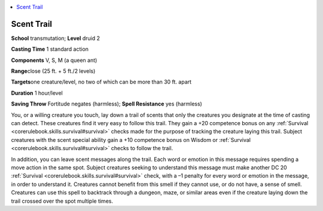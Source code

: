 
.. _`advancedplayersguide.spells.scenttrail`:

.. contents:: \ 

.. _`advancedplayersguide.spells.scenttrail#scent_trail`:

Scent Trail
============

\ **School**\  transmutation; \ **Level**\  druid 2 

\ **Casting Time**\  1 standard action 

\ **Components**\  V, S, M (a queen ant)

\ **Range**\ close (25 ft. + 5 ft./2 levels)

.. _`advancedplayersguide.spells.scenttrail#targets`:

\ **Targets**\ one creature/level, no two of which can be more than 30 ft. apart

\ **Duration**\  1 hour/level 

\ **Saving Throw**\  Fortitude negates (harmless); \ **Spell Resistance**\  yes (harmless)

You, or a willing creature you touch, lay down a trail of scents that only the creatures you designate at the time of casting can detect. These creatures find it very easy to follow this trail. They gain a +20 competence bonus on any :ref:`Survival <corerulebook.skills.survival#survival>`\  checks made for the purpose of tracking the creature laying this trail. Subject creatures with the scent special ability gain a +10 competence bonus on Wisdom or :ref:`Survival <corerulebook.skills.survival#survival>`\  checks to follow the trail.

In addition, you can leave scent messages along the trail. Each word or emotion in this message requires spending a move action in the same spot. Subject creatures seeking to understand this message must make another DC 20 :ref:`Survival <corerulebook.skills.survival#survival>`\  check, with a –1 penalty for every word or emotion in the message, in order to understand it. Creatures cannot benefit from this smell if they cannot use, or do not have, a sense of smell. Creatures can use this spell to backtrack through a dungeon, maze, or similar areas even if the creature laying down the trail crossed over the spot multiple times. 

